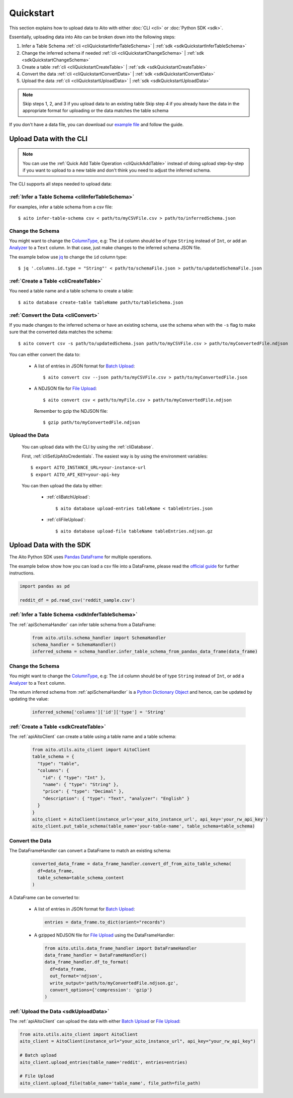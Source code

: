 Quickstart
==========

This section explains how to upload data to Aito with either :doc:`CLI <cli>` or :doc:`Python SDK <sdk>`.

Essentially, uploading data into Aito can be broken down into the following steps:

1. Infer a Table Schema :ref:`cli <cliQuickstartInferTableSchema>` | :ref:`sdk <sdkQuickstartInferTableSchema>`
2. Change the inferred schema if needed :ref:`cli <cliQuickstartChangeSchema>` | :ref:`sdk <sdkQuickstartChangeSchema>`
3. Create a table :ref:`cli <cliQuickstartCreateTable>` | :ref:`sdk <sdkQuickstartCreateTable>`
4. Convert the data :ref:`cli <cliQuickstartConvertData>` | :ref:`sdk <sdkQuickstartConvertData>`
5. Upload the data :ref:`cli <cliQuickstartUploadData>` | :ref:`sdk <sdkQuickstartUploadData>`

.. note::

  Skip steps 1, 2, and 3 if you upload data to an existing table
  Skip step 4 if you already have the data in the appropriate format for uploading or the data matches the table schema

If you don't have a data file, you can download our `example file <https://raw.githubusercontent.com/AitoDotAI/kickstart/master/reddit_sample.csv>`_ and follow the guide.

Upload Data with the CLI
------------------------

.. note::

  You can use the :ref:`Quick Add Table Operation <cliQuickAddTable>` instead of doing upload step-by-step if
  you want to upload to a new table and don't think you need to adjust the inferred schema.


The CLI supports all steps needed to upload data:

.. _cliQuickstartInferTableSchema:

:ref:`Infer a Table Schema <cliInferTableSchema>`
~~~~~~~~~~~~~~~~~~~~~~~~~~~~~~~~~~~~~~~~~~~~~~~~~

For examples, infer a table schema from a csv file::

  $ aito infer-table-schema csv < path/to/myCSVFile.csv > path/to/inferredSchema.json

.. _cliQuickstartChangeSchema:

Change the Schema
~~~~~~~~~~~~~~~~~

You might want to change the ColumnType_, e.g: The ``id`` column should be of type ``String`` instead of ``Int``,
or add an Analyzer_ to a ``Text`` column. In that case, just make changes to the inferred schema JSON file.

The example below use `jq <https://stedolan.github.io/jq/>`_ to change the ``id`` column type::

  $ jq '.columns.id.type = "String"' < path/to/schemaFile.json > path/to/updatedSchemaFile.json

.. _cliQuickstartCreateTable:

:ref:`Create a Table <cliCreateTable>`
~~~~~~~~~~~~~~~~~~~~~~~~~~~~~~~~~~~~~~

You need a table name and a table schema to create a table::

  $ aito database create-table tableName path/to/tableSchema.json

.. _cliQuickstartConvertData:

:ref:`Convert the Data <cliConvert>`
~~~~~~~~~~~~~~~~~~~~~~~~~~~~~~~~~~~~

If you made changes to the inferred schema or have an existing schema, use the schema when with the ``-s`` flag to make sure that the converted data matches the schema::

  $ aito convert csv -s path/to/updatedSchema.json path/to/myCSVFile.csv > path/to/myConvertedFile.ndjson

You can either convert the data to:

  - A list of entries in JSON format for `Batch Upload`_::

      $ aito convert csv --json path/to/myCSVFile.csv > path/to/myConvertedFile.json

  - A NDJSON file for `File Upload`_::

      $ aito convert csv < path/to/myFile.csv > path/to/myConvertedFile.ndjson

    Remember to gzip the NDJSON file::

      $ gzip path/to/myConvertedFile.ndjson


.. _cliQuickstartUploadData:

Upload the Data
~~~~~~~~~~~~~~~

  You can upload data with the CLI by using the :ref:`cliDatabase`.

  First, :ref:`cliSetUpAitoCredentials`. The easiest way is by using the environment variables::

    $ export AITO_INSTANCE_URL=your-instance-url
    $ export AITO_API_KEY=your-api-key

  You can then upload the data by either:

    - :ref:`cliBatchUpload`::

        $ aito database upload-entries tableName < tableEntries.json

    - :ref:`cliFileUpload`::

        $ aito database upload-file tableName tableEntries.ndjson.gz


Upload Data with the SDK
------------------------

The Aito Python SDK uses `Pandas DataFrame`_ for multiple operations.

The example below show how you can load a csv file into a DataFrame, please read the `official guide <https://pandas.pydata.org/pandas-docs/stable/user_guide/io.html>`__ for further instructions.

.. code:: python

  import pandas as pd

  reddit_df = pd.read_csv('reddit_sample.csv')

.. _sdkQuickstartInferTableSchema:

:ref:`Infer a Table Schema <sdkInferTableSchema>`
~~~~~~~~~~~~~~~~~~~~~~~~~~~~~~~~~~~~~~~~~~~~~~~~~

The :ref:`apiSchemaHandler` can infer table schema from a DataFrame:

  .. code:: python

    from aito.utils.schema_handler import SchemaHandler
    schema_handler = SchemaHandler()
    inferred_schema = schema_handler.infer_table_schema_from_pandas_data_frame(data_frame)

.. _sdkQuickstartChangeSchema:

Change the Schema
~~~~~~~~~~~~~~~~~

You might want to change the ColumnType_, e.g: The ``id`` column should be of type ``String`` instead of ``Int``,
or add a Analyzer_ to a ``Text`` column.

The return inferred schema from :ref:`apiSchemaHandler` is a `Python Dictionary Object`_ and hence, can be updated by updating the value:

  .. code :: python

    inferred_schema['columns']['id']['type'] = 'String'

.. _sdkQuickstartCreateTable:

:ref:`Create a Table <sdkCreateTable>`
~~~~~~~~~~~~~~~~~~~~~~~~~~~~~~~~~~~~~~

The :ref:`apiAitoClient` can create a table using a table name and a table schema:

  .. code:: python

    from aito.utils.aito_client import AitoClient
    table_schema = {
      "type": "table",
      "columns": {
        "id": { "type": "Int" },
        "name": { "type": "String" },
        "price": { "type": "Decimal" },
        "description": { "type": "Text", "analyzer": "English" }
      }
    }
    aito_client = AitoClient(instance_url='your_aito_instance_url', api_key='your_rw_api_key')
    aito_client.put_table_schema(table_name='your-table-name', table_schema=table_schema)

.. _sdkQuickstartConvertData:

Convert the Data
~~~~~~~~~~~~~~~~

The DataFrameHandler can convert a DataFrame to match an existing schema:

  .. code:: python

    converted_data_frame = data_frame_handler.convert_df_from_aito_table_schema(
      df=data_frame,
      table_schema=table_schema_content
    )

A DataFrame can be converted to:

  - A list of entries in JSON format for `Batch Upload`_:

    .. code:: python

      entries = data_frame.to_dict(orient="records")

  - A gzipped NDJSON file for `File Upload`_ using the DataFrameHandler:

    .. code:: python

      from aito.utils.data_frame_handler import DataFrameHandler
      data_frame_handler = DataFrameHandler()
      data_frame_handler.df_to_format(
        df=data_frame,
        out_format='ndjson',
        write_output='path/to/myConvertedFile.ndjson.gz',
        convert_options={'compression': 'gzip'}
      )

.. _sdkQuickstartUploadData:

:ref:`Upload the Data <sdkUploadData>`
~~~~~~~~~~~~~~~~~~~~~~~~~~~~~~~~~~~~~~

The :ref:`apiAitoClient` can upload the data with either `Batch Upload`_ or `File Upload`_:

.. code:: python

  from aito.utils.aito_client import AitoClient
  aito_client = AitoClient(instance_url="your_aito_instance_url", api_key="your_rw_api_key")

  # Batch upload
  aito_client.upload_entries(table_name='reddit', entries=entries)

  # File Upload
  aito_client.upload_file(table_name='table_name', file_path=file_path)

.. _Analyzer: https://aito.ai/docs/api/#schema-analyzer
.. _Batch Upload: https://aito.ai/docs/api/#post-api-v1-data-table-batch
.. _ColumnType: https://aito.ai/docs/api/#schema-column-type
.. _File Upload: https://aito.ai/docs/api/#post-api-v1-data-table-file
.. _Pandas DataFrame: https://pandas.pydata.org/pandas-docs/stable/reference/frame.html
.. _Python Dictionary Object: https://docs.python.org/3/tutorial/datastructures.html#dictionaries